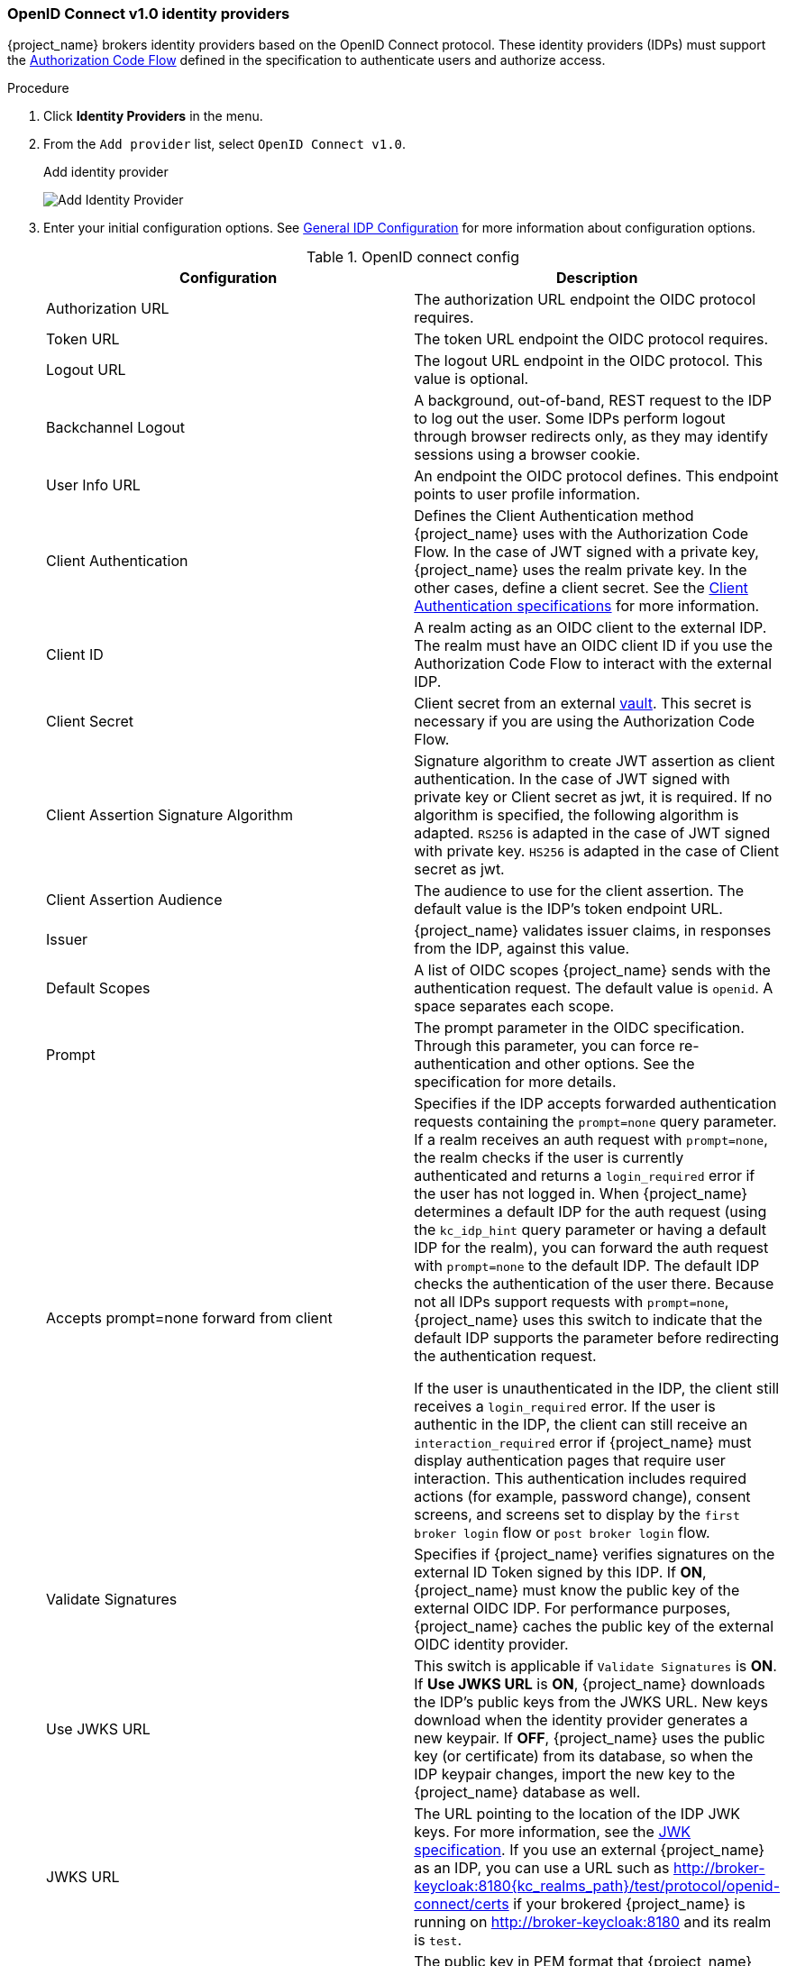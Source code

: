 
[[_identity_broker_oidc]]
=== OpenID Connect v1.0 identity providers

{project_name} brokers identity providers based on the OpenID Connect protocol. These identity providers (IDPs) must support the xref:con-oidc-auth-flows_{context}[Authorization Code Flow] defined in the specification to authenticate users and authorize access.


.Procedure
. Click *Identity Providers* in the menu.
. From the `Add provider` list, select `OpenID Connect v1.0`.
+
.Add identity provider
image:images/oidc-add-identity-provider.png[Add Identity Provider]
+
. Enter your initial configuration options. See <<_general-idp-config, General IDP Configuration>> for more information about configuration options.
+
.OpenID connect config
|===
|Configuration|Description

|Authorization URL
|The authorization URL endpoint the OIDC protocol requires.

|Token URL
|The token URL endpoint the OIDC protocol requires.

|Logout URL
|The logout URL endpoint in the OIDC protocol. This value is optional.

|Backchannel Logout
|A background, out-of-band, REST request to the IDP to log out the user. Some IDPs perform logout through browser redirects only, as they may identify sessions using a browser cookie.

|User Info URL
|An endpoint the OIDC protocol defines. This endpoint points to user profile information.

|Client Authentication
|Defines the Client Authentication method {project_name} uses with the Authorization Code Flow. In the case of JWT signed with a private key, {project_name} uses the realm private key. In the other cases, define a client secret. See the https://openid.net/specs/openid-connect-core-1_0.html#ClientAuthentication[Client Authentication specifications] for more information.

|Client ID
|A realm acting as an OIDC client to the external IDP. The realm must have an OIDC client ID if you use the Authorization Code Flow to interact with the external IDP.

|Client Secret
|Client secret from an external <<_vault-administration,vault>>. This secret is necessary if you are using the Authorization Code Flow.

|Client Assertion Signature Algorithm
|Signature algorithm to create JWT assertion as client authentication.
In the case of JWT signed with private key or Client secret as jwt, it is required. If no algorithm is specified, the following algorithm is adapted. `RS256` is adapted in the case of JWT signed with private key.  `HS256` is adapted in the case of Client secret as jwt.

|Client Assertion Audience
|The audience to use for the client assertion. The default value is the IDP's token endpoint URL.

|Issuer
|{project_name} validates issuer claims, in responses from the IDP, against this value.

|Default Scopes
|A list of OIDC scopes {project_name} sends with the authentication request. The default value is `openid`. A space separates each scope.

|Prompt
|The prompt parameter in the OIDC specification. Through this parameter, you can force re-authentication and other options. See the specification for more details.

|Accepts prompt=none forward from client
|Specifies if the IDP accepts forwarded authentication requests containing the `prompt=none` query parameter. If a realm receives an auth request with `prompt=none`, the realm checks if the user is currently authenticated and returns a `login_required` error if the user has not logged in. When {project_name} determines a default IDP for the auth request (using the `kc_idp_hint` query parameter or having a default IDP for the realm), you can forward the auth request with `prompt=none` to the default IDP. The default IDP checks the authentication of the user there. Because not all IDPs support requests with `prompt=none`, {project_name} uses this switch to indicate that the default IDP supports the parameter before redirecting the authentication request.

If the user is unauthenticated in the IDP, the client still receives a `login_required` error. If the user is authentic in the IDP, the client can still receive an `interaction_required` error if {project_name} must display authentication pages that require user interaction. This authentication includes required actions (for example, password change), consent screens, and screens set to display by the `first broker login` flow or `post broker login` flow.

|Validate Signatures
|Specifies if {project_name} verifies signatures on the external ID Token signed by this IDP. If *ON*, {project_name} must know the public key of the external OIDC IDP. For performance purposes, {project_name} caches the public key of the external OIDC identity provider.

|Use JWKS URL
|This switch is applicable if `Validate Signatures` is *ON*. If *Use JWKS URL* is *ON*, {project_name} downloads the IDP's public keys from the JWKS URL. New keys download when the identity provider generates a new keypair. If *OFF*, {project_name} uses the public key (or certificate) from its database, so when the IDP keypair changes, import the new key to the {project_name} database as well.

|JWKS URL
|The URL pointing to the location of the IDP JWK keys. For more information, see the https://datatracker.ietf.org/doc/html/rfc7517[JWK specification]. If you use an external {project_name} as an IDP, you can use a URL such as http://broker-keycloak:8180{kc_realms_path}/test/protocol/openid-connect/certs if your brokered {project_name} is running on http://broker-keycloak:8180 and its realm is `test`.

|Validating Public Key
|The public key in PEM format that {project_name} uses to verify external IDP signatures. This key applies if `Use JWKS URL` is *OFF*.

|Validating Public Key Id
|This setting applies if *Use JWKS URL* is *OFF*. This setting specifies the ID of the public key in PEM format. Because there is no standard way for computing key ID from the key, external identity providers can use different algorithms from what {project_name} uses. If this field's value is not specified, {project_name} uses the validating public key for all requests, regardless of the key ID sent by the external IDP. When *ON*, this field's value is the key ID used by {project_name} for validating signatures from providers and must match the key ID specified by the IDP.

|Forwarded query parameters
| Define the query parameters to be forwarded to an external AS from the initial authorization request sent to the authorization endpoint. Multiple parameters can be entered, separated by comma (,). The parameters available
to forward are any non OpenID Connect/OAuth standard parameter or standard parameters that are available as a client note from the authentication session.

|===

You can import all this configuration data by providing a URL or file that points to OpenID Provider Metadata. If you connect to a {project_name} external IDP, you can import the IDP settings from `<root>{kc_realms_path}/{realm-name}/.well-known/openid-configuration`. This link is a JSON document describing metadata about the IDP.

If you want to use https://datatracker.ietf.org/doc/html/rfc7516[Json Web Encryption (JWE)] ID Tokens or UserInfo responses in the provider, the IDP needs to know the public key to use with {project_name}. The provider uses the <<realm_keys, realm keys>> defined for the different encryption algorithms to decrypt the tokens. {project_name} provides a standard xref:con-server-oidc-uri-endpoints_{context}[JWKS endpoint] which the IDP can use for downloading the keys automatically.